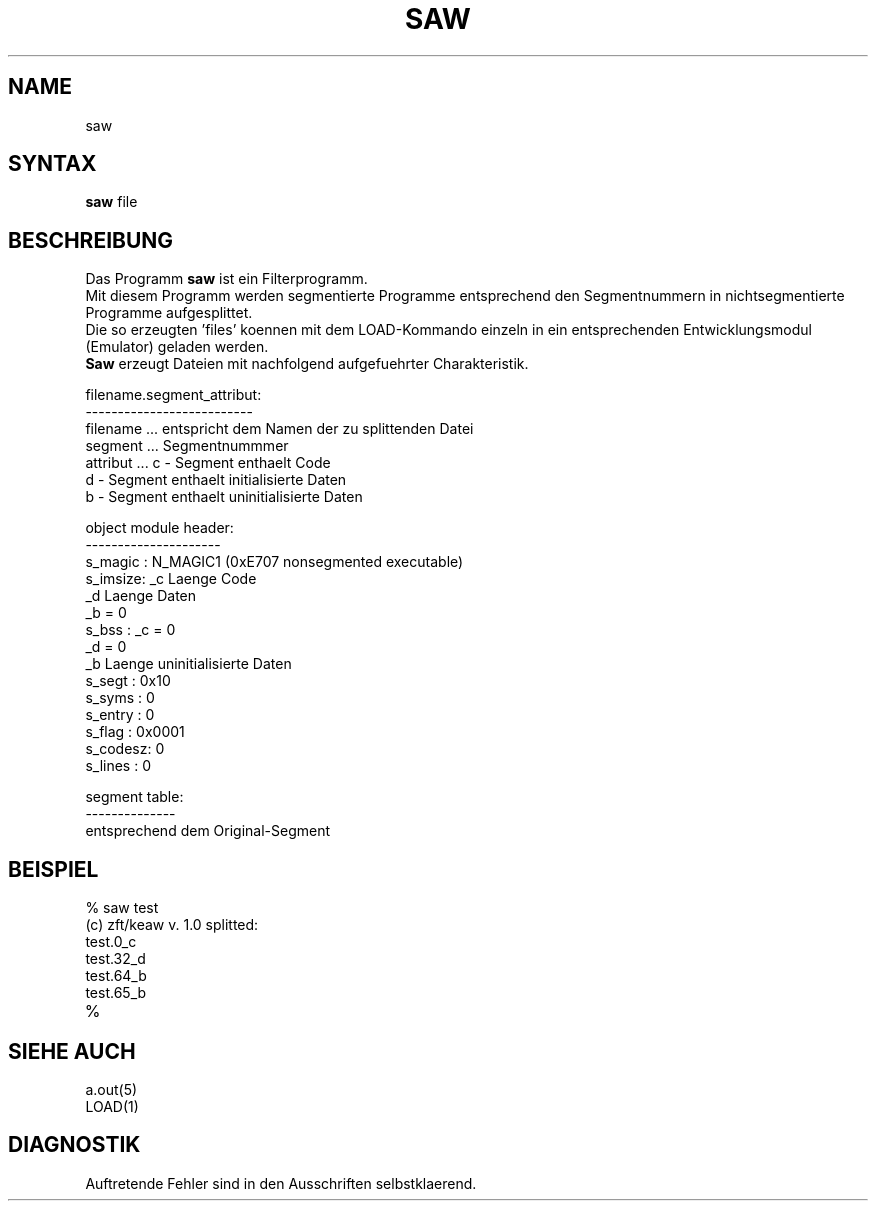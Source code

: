 .TH SAW 1
.\" @[$]saw.1 1.0
.ad
.fi
.SH NAME
saw 
.SH SYNTAX
.B saw
file
.SH BESCHREIBUNG
Das Programm
.B saw
ist ein Filterprogramm.
.br
Mit diesem Programm werden segmentierte Programme entsprechend den
Segmentnummern in nichtsegmentierte Programme aufgesplittet.
.br
Die so erzeugten 'files' koennen mit dem LOAD-Kommando einzeln
in ein entsprechenden Entwicklungsmodul (Emulator) geladen werden.
.br
.B Saw
erzeugt Dateien mit nachfolgend aufgefuehrter Charakteristik.
.br
.sp
.nf
filename.segment_attribut:
--------------------------
filename ... entspricht dem Namen der zu splittenden Datei
segment  ... Segmentnummmer
attribut ... c - Segment enthaelt Code
             d - Segment enthaelt initialisierte Daten
             b - Segment enthaelt uninitialisierte Daten

object module header:
---------------------
s_magic :       N_MAGIC1 (0xE707 nonsegmented executable)
s_imsize:       _c Laenge Code
                _d Laenge Daten
                _b = 0
s_bss   :       _c = 0
                _d = 0
                _b Laenge uninitialisierte Daten
s_segt  :       0x10
s_syms  :       0
s_entry :       0
s_flag  :       0x0001
s_codesz:       0
s_lines :       0

segment table:
--------------
                entsprechend dem Original-Segment
.fi
.bp
.SH BEISPIEL
.PD 0
.TP
\&% saw test
.TP
(c) zft/keaw v. 1.0 splitted:
.TP
test.0_c
.TP
test.32_d
.TP
test.64_b
.TP
test.65_b
.TP
\&%
.sp 1
.SH SIEHE AUCH
.PD 0
.TP
\&a.out(5)
.TP
LOAD(1)
.sp 1
.SH DIAGNOSTIK
Auftretende Fehler sind in den Ausschriften selbstklaerend.
